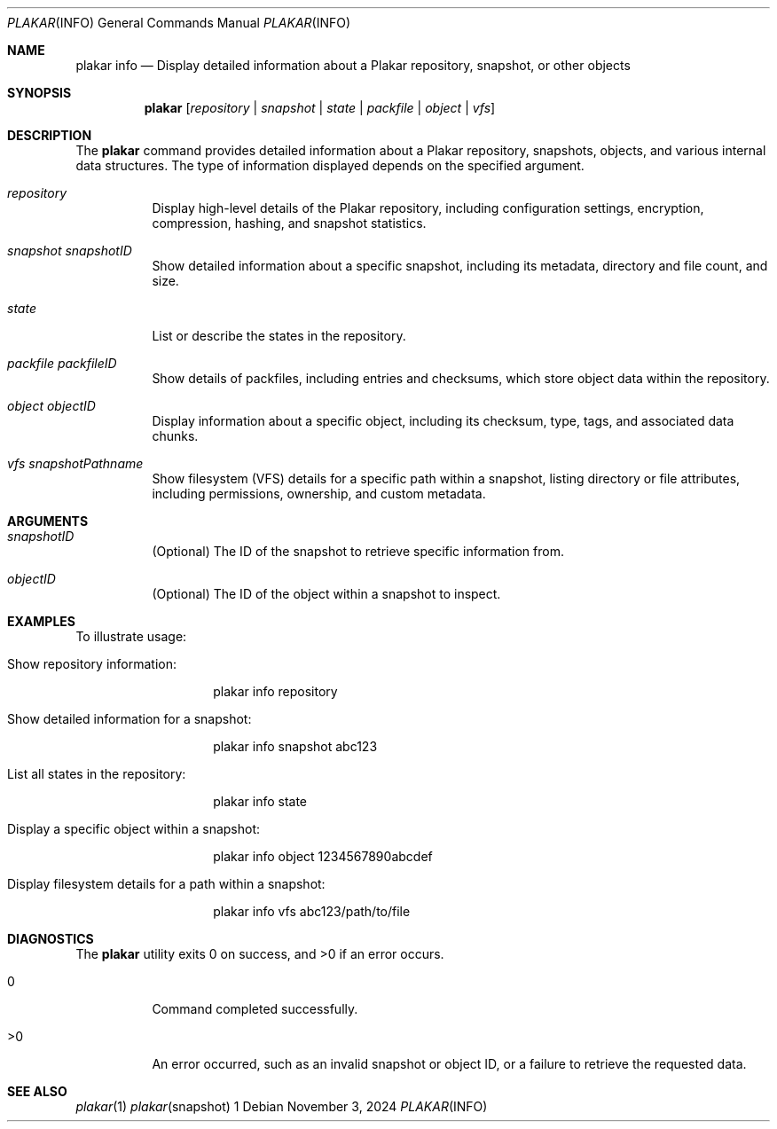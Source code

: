 .Dd November 3, 2024
.Dt PLAKAR INFO 1
.Os
.Sh NAME
.Nm plakar info
.Nd Display detailed information about a Plakar repository, snapshot, or other objects
.Sh SYNOPSIS
.Nm
.Op Ar repository | snapshot | state | packfile | object | vfs
.Sh DESCRIPTION
The
.Nm
command provides detailed information about a Plakar repository, snapshots, objects, and various internal data structures. The type of information displayed depends on the specified argument.

.Bl -tag -width Ds
.It Ar repository
Display high-level details of the Plakar repository, including configuration settings, encryption, compression, hashing, and snapshot statistics.

.It Ar snapshot Ar snapshotID
Show detailed information about a specific snapshot, including its metadata, directory and file count, and size.

.It Ar state
List or describe the states in the repository.

.It Ar packfile Ar packfileID
Show details of packfiles, including entries and checksums, which store object data within the repository.

.It Ar object Ar objectID
Display information about a specific object, including its checksum, type, tags, and associated data chunks.

.It Ar vfs Ar snapshotPathname
Show filesystem (VFS) details for a specific path within a snapshot, listing directory or file attributes, including permissions, ownership, and custom metadata.
.El

.Sh ARGUMENTS
.Bl -tag -width Ds
.It Ar snapshotID
(Optional) The ID of the snapshot to retrieve specific information from.

.It Ar objectID
(Optional) The ID of the object within a snapshot to inspect.
.El

.Sh EXAMPLES
To illustrate usage:

.Bl -tag -width Ds
.It Show repository information:
.Bd -literal -offset indent
plakar info repository
.Ed

.It Show detailed information for a snapshot:
.Bd -literal -offset indent
plakar info snapshot abc123
.Ed

.It List all states in the repository:
.Bd -literal -offset indent
plakar info state
.Ed

.It Display a specific object within a snapshot:
.Bd -literal -offset indent
plakar info object 1234567890abcdef
.Ed

.It Display filesystem details for a path within a snapshot:
.Bd -literal -offset indent
plakar info vfs abc123/path/to/file
.Ed
.El

.Sh DIAGNOSTICS
.Ex -std
.Bl -tag -width Ds
.It 0
Command completed successfully.
.It >0
An error occurred, such as an invalid snapshot or object ID, or a failure to retrieve the requested data.
.El

.Sh SEE ALSO
.Xr plakar 1
.Xr plakar snapshot 1
